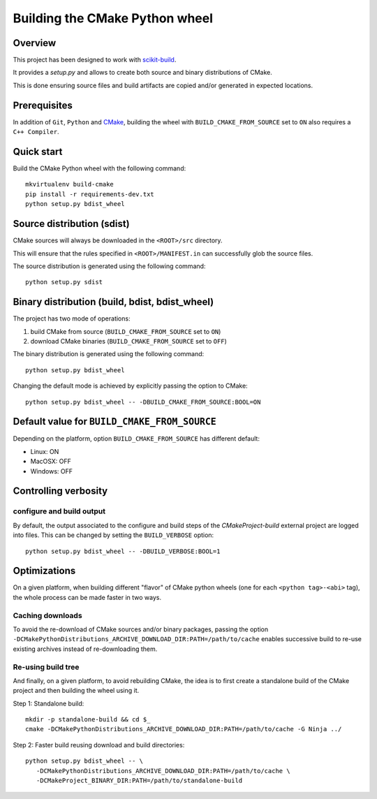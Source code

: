 ===============================
Building the CMake Python wheel
===============================

Overview
--------

This project has been designed to work with `scikit-build <http://scikit-build.readthedocs.io/>`_.

It provides a `setup.py` and allows to create both source and binary distributions of
CMake.

This is done ensuring source files and build artifacts
are copied and/or generated in expected locations.


Prerequisites
-------------

In addition of ``Git``, ``Python`` and `CMake <https://cmake.org>`_, building
the wheel with ``BUILD_CMAKE_FROM_SOURCE`` set to ``ON`` also requires a
``C++ Compiler``.


Quick start
-----------

Build the CMake Python wheel with the following command::

    mkvirtualenv build-cmake
    pip install -r requirements-dev.txt
    python setup.py bdist_wheel


Source distribution (sdist)
---------------------------

CMake sources will always be downloaded in the ``<ROOT>/src``
directory.

This will ensure that the rules specified in ``<ROOT>/MANIFEST.in``
can successfully glob the source files.

The source distribution is generated using the following
command::

    python setup.py sdist


Binary distribution (build, bdist, bdist_wheel)
-----------------------------------------------

The project has two mode of operations:

#. build CMake from source  (``BUILD_CMAKE_FROM_SOURCE`` set to ``ON``)
#. download CMake binaries  (``BUILD_CMAKE_FROM_SOURCE`` set to ``OFF``)

The binary distribution is generated using the following
command::

    python setup.py bdist_wheel


Changing the default mode is achieved by explicitly passing the option
to CMake::

 python setup.py bdist_wheel -- -DBUILD_CMAKE_FROM_SOURCE:BOOL=ON


Default value for ``BUILD_CMAKE_FROM_SOURCE``
---------------------------------------------

Depending on the platform, option ``BUILD_CMAKE_FROM_SOURCE`` has
different default:

- Linux: ON
- MacOSX: OFF
- Windows: OFF

Controlling verbosity
---------------------

configure and build output
^^^^^^^^^^^^^^^^^^^^^^^^^^

By default, the output associated to the configure and build steps of the
`CMakeProject-build` external project are logged into files. This can be
changed by setting the ``BUILD_VERBOSE`` option::

    python setup.py bdist_wheel -- -DBUILD_VERBOSE:BOOL=1

Optimizations
-------------

On a given platform, when building different "flavor" of CMake python wheels (one
for each ``<python tag>-<abi>`` tag), the whole process can be made faster in two
ways.

Caching downloads
^^^^^^^^^^^^^^^^^

To avoid the re-download of CMake sources and/or binary packages, passing the
option ``-DCMakePythonDistributions_ARCHIVE_DOWNLOAD_DIR:PATH=/path/to/cache``
enables successive build to re-use existing archives instead of re-downloading them.

Re-using build tree
^^^^^^^^^^^^^^^^^^^

And finally, on a given platform, to avoid rebuilding CMake, the idea is to
first create a standalone build of the CMake project and then building the
wheel using it.

Step 1: Standalone build::

    mkdir -p standalone-build && cd $_
    cmake -DCMakePythonDistributions_ARCHIVE_DOWNLOAD_DIR:PATH=/path/to/cache -G Ninja ../

Step 2: Faster build reusing download and build directories::

    python setup.py bdist_wheel -- \
       -DCMakePythonDistributions_ARCHIVE_DOWNLOAD_DIR:PATH=/path/to/cache \
       -DCMakeProject_BINARY_DIR:PATH=/path/to/standalone-build
